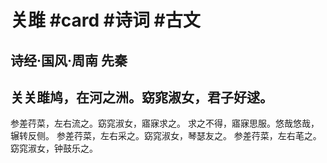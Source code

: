 * 关雎 #card #诗词 #古文
** 诗经·国风·周南 先秦
** 关关雎鸠，在河之洲。窈窕淑女，君子好逑。
参差荇菜，左右流之。窈窕淑女，寤寐求之。
求之不得，寤寐思服。悠哉悠哉，辗转反侧。
参差荇菜，左右采之。窈窕淑女，琴瑟友之。
参差荇菜，左右芼之。窈窕淑女，钟鼓乐之。
    
